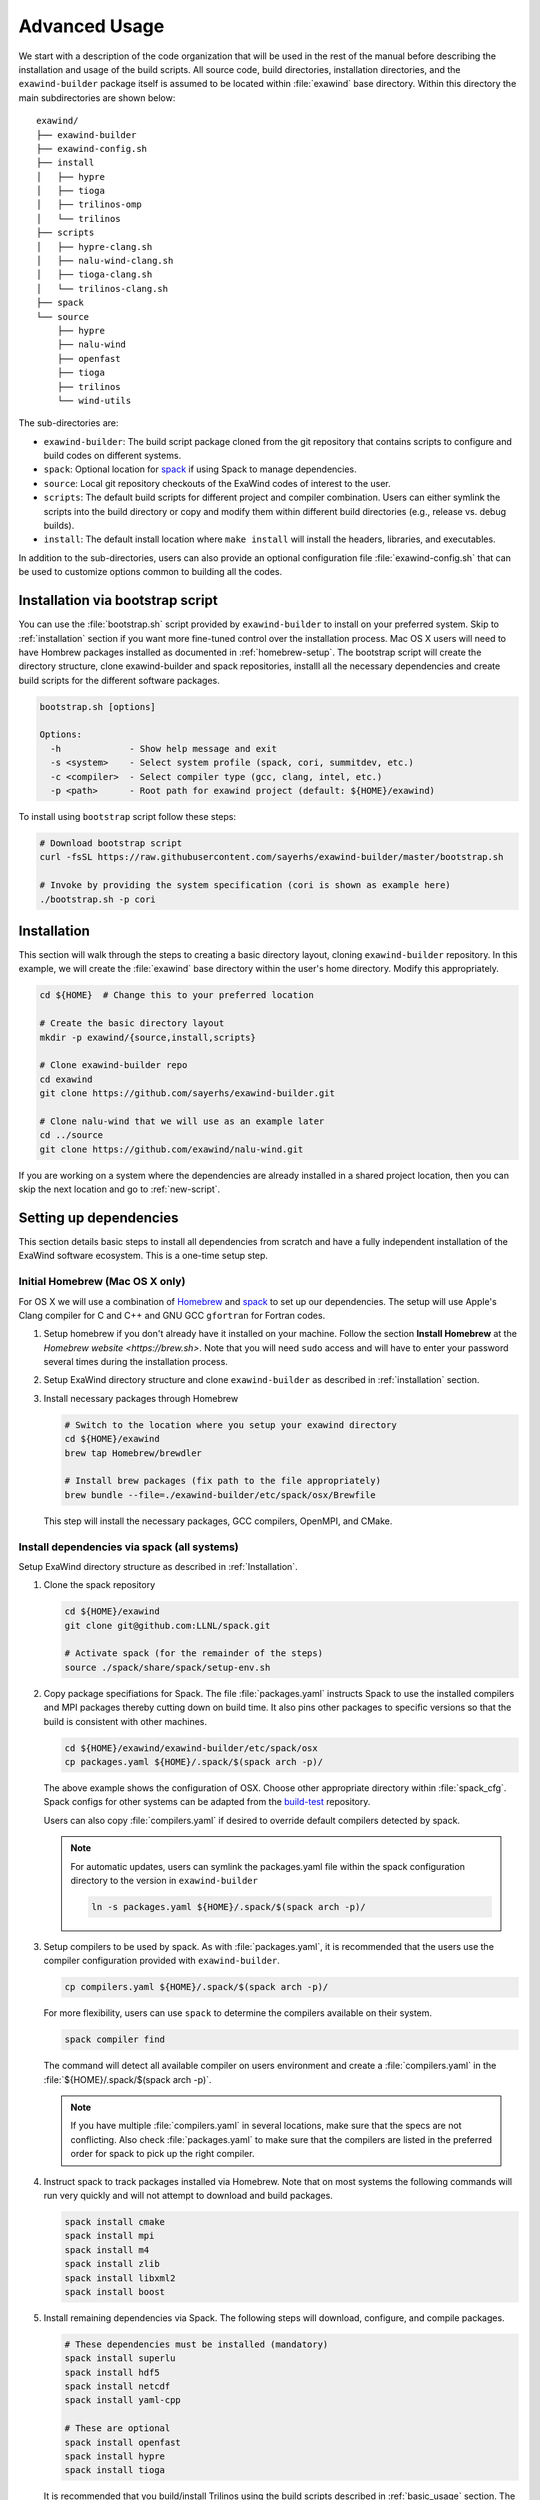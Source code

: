 .. _advanced_usage:

Advanced Usage
==============

We start with a description of the code organization that will be used in the
rest of the manual before describing the installation and usage of the build
scripts. All source code, build directories, installation directories, and the
``exawind-builder`` package itself is assumed to be located within
:file:`exawind` base directory. Within this directory the main subdirectories
are shown below:

::

  exawind/
  ├── exawind-builder
  ├── exawind-config.sh
  ├── install
  │   ├── hypre
  │   ├── tioga
  │   ├── trilinos-omp
  │   └── trilinos
  ├── scripts
  │   ├── hypre-clang.sh
  │   ├── nalu-wind-clang.sh
  │   ├── tioga-clang.sh
  │   └── trilinos-clang.sh
  ├── spack
  └── source
      ├── hypre
      ├── nalu-wind
      ├── openfast
      ├── tioga
      ├── trilinos
      └── wind-utils

The sub-directories are:

- ``exawind-builder``: The build script package cloned from the git repository
  that contains scripts to configure and build codes on different systems.

- ``spack``: Optional location for `spack <https://github.com/llnl/spack>`_ if
  using Spack to manage dependencies.

- ``source``: Local git repository checkouts of the ExaWind codes of interest to the user.

- ``scripts``: The default build scripts for different project and compiler
  combination. Users can either symlink the scripts into the build directory or
  copy and modify them within different build directories (e.g., release vs.
  debug builds).

- ``install``: The default install location where ``make install`` will install
  the headers, libraries, and executables.

In addition to the sub-directories, users can also provide an optional
configuration file :file:`exawind-config.sh` that can be used to customize
options common to building all the codes.

.. _quick-start:

Installation via bootstrap script
----------------------------------

You can use the :file:`bootstrap.sh` script provided by ``exawind-builder`` to
install on your preferred system. Skip to :ref:`installation` section if you
want more fine-tuned control over the installation process. Mac OS X users will
need to have Hombrew packages installed as documented in :ref:`homebrew-setup`.
The bootstrap script will create the directory structure, clone exawind-builder
and spack repositories, installl all the necessary dependencies and create build
scripts for the different software packages.

.. code-block:: bash

   bootstrap.sh [options]

   Options:
     -h             - Show help message and exit
     -s <system>    - Select system profile (spack, cori, summitdev, etc.)
     -c <compiler>  - Select compiler type (gcc, clang, intel, etc.)
     -p <path>      - Root path for exawind project (default: ${HOME}/exawind)

To install using ``bootstrap`` script follow these steps:

.. code-block:: bash

   # Download bootstrap script
   curl -fsSL https://raw.githubusercontent.com/sayerhs/exawind-builder/master/bootstrap.sh

   # Invoke by providing the system specification (cori is shown as example here)
   ./bootstrap.sh -p cori


.. _installation:

Installation
------------


This section will walk through the steps to creating a basic directory layout,
cloning ``exawind-builder`` repository. In this example, we will create the
:file:`exawind` base directory within the user's home directory. Modify this
appropriately.

.. code-block:: bash

   cd ${HOME}  # Change this to your preferred location

   # Create the basic directory layout
   mkdir -p exawind/{source,install,scripts}

   # Clone exawind-builder repo
   cd exawind
   git clone https://github.com/sayerhs/exawind-builder.git

   # Clone nalu-wind that we will use as an example later
   cd ../source
   git clone https://github.com/exawind/nalu-wind.git

If you are working on a system where the dependencies are already installed in a
shared project location, then you can skip the next location and go to
:ref:`new-script`.

Setting up dependencies
--------------------------

This section details basic steps to install all dependencies from scratch and
have a fully independent installation of the ExaWind software ecosystem. This is
a one-time setup step.

.. _homebrew-setup:

Initial Homebrew (Mac OS X only)
~~~~~~~~~~~~~~~~~~~~~~~~~~~~~~~~

For OS X we will use a combination of `Homebrew <https://brew.sh>`_ and `spack
<https://github.com/llnl/spack>`_ to set up our dependencies. The setup will use
Apple's Clang compiler for C and C++ and GNU GCC ``gfortran`` for Fortran codes.


#. Setup homebrew if you don't already have it installed on your machine. Follow
   the section **Install Homebrew** at the `Homebrew website <https://brew.sh>`.
   Note that you will need ``sudo`` access and will have to enter your password
   several times during the installation process.

#. Setup ExaWind directory structure and clone ``exawind-builder`` as described
   in :ref:`installation` section.

#. Install necessary packages through Homebrew

   .. code-block:: bash

      # Switch to the location where you setup your exawind directory
      cd ${HOME}/exawind
      brew tap Homebrew/brewdler

      # Install brew packages (fix path to the file appropriately)
      brew bundle --file=./exawind-builder/etc/spack/osx/Brewfile

   This step will install the necessary packages, GCC compilers, OpenMPI, and
   CMake.

Install dependencies via spack (all systems)
~~~~~~~~~~~~~~~~~~~~~~~~~~~~~~~~~~~~~~~~~~~~

Setup ExaWind directory structure as described in :ref:`Installation`.

#. Clone the spack repository

   .. code-block:: bash

      cd ${HOME}/exawind
      git clone git@github.com:LLNL/spack.git

      # Activate spack (for the remainder of the steps)
      source ./spack/share/spack/setup-env.sh

#. Copy package specifiations for Spack. The file :file:`packages.yaml`
   instructs Spack to use the installed compilers and MPI packages thereby
   cutting down on build time. It also pins other packages to specific versions
   so that the build is consistent with other machines.

   .. code-block:: bash

      cd ${HOME}/exawind/exawind-builder/etc/spack/osx
      cp packages.yaml ${HOME}/.spack/$(spack arch -p)/

   The above example shows the configuration of OSX. Choose other appropriate
   directory within :file:`spack_cfg`. Spack configs for other systems can be
   adapted from the `build-test
   <https://github.com/Exawind/build-test/tree/master/configs/machines>`_
   repository.

   Users can also copy :file:`compilers.yaml` if desired to override default
   compilers detected by spack.

   .. note::

      For automatic updates, users can symlink the packages.yaml file within the
      spack configuration directory to the version in ``exawind-builder``

      .. code-block:: bash

         ln -s packages.yaml ${HOME}/.spack/$(spack arch -p)/

#. Setup compilers to be used by spack. As with :file:`packages.yaml`, it is
   recommended that the users use the compiler configuration provided with
   ``exawind-builder``.

   .. code-block:: bash

      cp compilers.yaml ${HOME}/.spack/$(spack arch -p)/

   For more flexibility, users can use ``spack`` to determine the compilers
   available on their system.

   .. code-block:: bash

      spack compiler find

   The command will detect all available compiler on users environment and
   create a :file:`compilers.yaml` in the :file:`${HOME}/.spack/$(spack arch -p)`.

   .. note::

      If you have multiple :file:`compilers.yaml` in several locations, make
      sure that the specs are not conflicting. Also check :file:`packages.yaml`
      to make sure that the compilers are listed in the preferred order for
      spack to pick up the right compiler.

#. Instruct spack to track packages installed via Homebrew. Note that on most
   systems the following commands will run very quickly and will not attempt to
   download and build packages.

   .. code-block:: bash

      spack install cmake
      spack install mpi
      spack install m4
      spack install zlib
      spack install libxml2
      spack install boost

#. Install remaining dependencies via Spack. The following steps will download,
   configure, and compile packages.

   .. code-block:: bash

      # These dependencies must be installed (mandatory)
      spack install superlu
      spack install hdf5
      spack install netcdf
      spack install yaml-cpp

      # These are optional
      spack install openfast
      spack install hypre
      spack install tioga

   It is recommended that you build/install Trilinos using the build scripts
   described in :ref:`basic_usage` section. The *optional* dependencies could be
   installed via that method also.

#. Generate build scripts as described in :ref:`new-script` section. On OS X,
   use ``-s spack`` for the system when generating the build scripts. For Cori
   and SummitDev, use the appropriate :envvar:`system <EXAWIND_SYSTEM>` which
   will initialize the compiler and MPI modules first and then activate Spack in
   the background. You will need to configure at least :envvar:`SPACK_ROOT` if
   it was not installed in the default location suggested in the directory
   layout at the beginning of this section.

Upon successful installation, executing ``spack find`` at the command line
should show you the following packages (on Mac OSX)

.. code-block:: bash

   $ spack find
   ==> 12 installed packages.
   -- darwin-sierra-x86_64 / clang@9.0.0-apple ---------------------
   boost@1.67.0  libxml2@2.2     netlib-lapack@3.8.0    superlu@4.3
   cmake@3.12.0  m4@1.4.6        openmpi@3.1.1          yaml-cpp@develop
   hdf5@1.10.1   netcdf@4.4.1.1  parallel-netcdf@1.8.0  zlib@1.2.8


.. _builder-config:

Generate builder configuration
------------------------------

Create your specific configuration in :file:`${HOME}/exawind/exawind-config.sh`.
A sample file is shown below

.. code-block:: bash

   ### Example exawind-config.sh file
   #
   # Note: these variables can be overridden through the script in build directory
   #

   # Specify path to your own Spack install (if not in default location)
   export SPACK_ROOT=${HOME}/spack

   # Track trilinos builds by date
   # export TRILINOS_INSTALL_DIR=${EXAWIND_INSTALL_DIR}/trilinos-$(date "+%Y-%m-%d")

   ### Specify custom builds for certain packages. The following are only
   ### necessary if you didn't install these packages via spack, but instead are
   ### using your own development versions.
   export TRILINOS_ROOT_DIR=${EXAWIND_INSTALL_DIR}/trilinos
   export TIOGA_ROOT_DIR=${EXAWIND_INSTALL_DIR}/tioga
   export HYPRE_ROOT_DIR=${EXAWIND_INSTALL_DIR}/hypre
   export OPENFAST_ROOT_DIR=${EXAWIND_INSTALL_DIR}/openfast

   # Turn on/off certain TPLs and options
   ENABLE_OPENMP=OFF
   ENABLE_TIOGA=OFF
   ENABLE_OPENFAST=OFF
   ENABLE_HYPRE=OFF

See :ref:`reference` for more details. Note that the default path for Spack
install is :file:`${EXAWIND_PROJECT_DIR}/spack`.

.. _new-script:

Generating Build Scripts
------------------------

``exawind-builder`` provides a :file:`new-script.sh` command to generate build
scripts for combination of system, project, and compiler. The basic usage is shown below

.. code-block:: bash

   bash$ ./new-script.sh -h
   new-script.sh [options] [output_file]

   Options:
     -h             - Show help message and exit
     -p <project>   - Select project (nalu-wind, openfast, etc)
     -s <system>    - Select system profile (spack, peregrine, cori, etc.)
     -c <compiler>  - Select compiler type (gcc, intel, clang)

   Argument:
     output_file    - Name of the build script (default: '$project-$compiler.sh')

So if the user desires to generate a build script for Trilinos on the NERSC Cori
system using the Intel compiler, they would execute the following at the command line

.. code-block:: bash

   # Switch to scripts directory
   cd ${HOME}/exawind/scripts

   # Declare project directory variable (default is parent directory of exawind-builder)
   export EXAWIND_PROJECT_DIR=${HOME}/exawind

   # Create the new script
   ../exawind-builder/new-script.sh -s cori -c intel -p trilinos

   # Create a script with a different name
   ../exawind-builder/new-script.sh -s cori -c intel -p trilinos trilinos-haswell.sh
